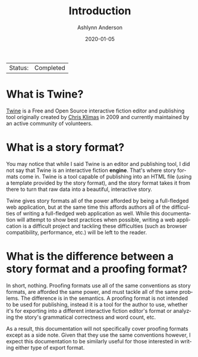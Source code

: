 #+TITLE:       Introduction
#+AUTHOR:      Ashlynn Anderson
#+EMAIL:       ashlynn@pea.sh
#+DATE:        2020-01-05
#+LANGUAGE:    en

 | Status: | Completed |

* What is Twine?

[[https://twinery.org][Twine]] is a Free and Open Source interactive fiction editor and
publishing tool originally created by [[https://chrisklimas.com][Chris Klimas]] in 2009 and
currently maintained by an active community of volunteers.

* What is a story format?

You may notice that while I said Twine is an editor and publishing
tool, I did not say that Twine is an interactive fiction
*engine*. That's where story formats come in. Twine is a tool capable
of publishing into an HTML file (using a template provided by the
story format), and the story format takes it from there to turn that
raw data into a beautiful, interactive story.

Twine gives story formats all of the power afforded by being a
full-fledged web application, but at the same time this affords
authors all of the difficulties of writing a full-fledged web
application as well. While this documentation will attempt to show
best practices when possible, writing a web application is a difficult
project and tackling these difficulties (such as browser
compatibility, performance, etc.) will be left to the reader.

* What is the difference between a story format and a proofing format?

In short, nothing. Proofing formats use all of the same conventions as
story formats, are afforded the same power, and must tackle all of the
same problems. The difference is in the semantics. A proofing format
is not intended to be used for publishing, instead it is a tool for
the author to use, whether it's for exporting into a different
interactive fiction editor's format or analyzing the story's
grammatical correctness and word count, etc.

As a result, this documentation will not specifically cover proofing
formats except as a side note. Given that they use the same
conventions however, I expect this documentation to be similarly
useful for those interested in writing either type of export format. 
